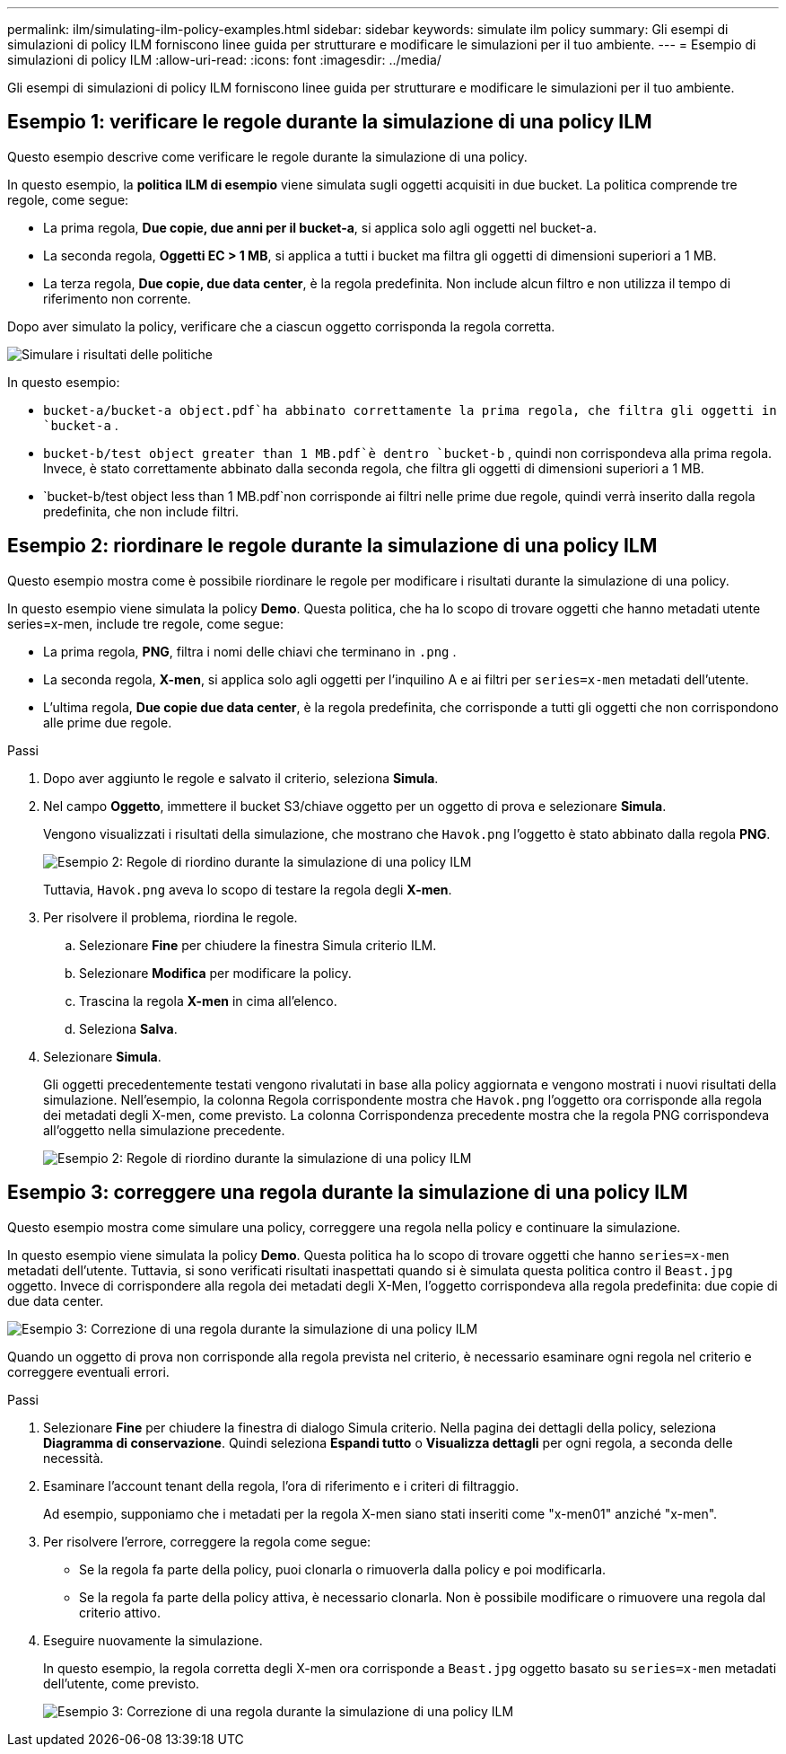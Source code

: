 ---
permalink: ilm/simulating-ilm-policy-examples.html 
sidebar: sidebar 
keywords: simulate ilm policy 
summary: Gli esempi di simulazioni di policy ILM forniscono linee guida per strutturare e modificare le simulazioni per il tuo ambiente. 
---
= Esempio di simulazioni di policy ILM
:allow-uri-read: 
:icons: font
:imagesdir: ../media/


[role="lead"]
Gli esempi di simulazioni di policy ILM forniscono linee guida per strutturare e modificare le simulazioni per il tuo ambiente.



== Esempio 1: verificare le regole durante la simulazione di una policy ILM

Questo esempio descrive come verificare le regole durante la simulazione di una policy.

In questo esempio, la *politica ILM di esempio* viene simulata sugli oggetti acquisiti in due bucket.  La politica comprende tre regole, come segue:

* La prima regola, *Due copie, due anni per il bucket-a*, si applica solo agli oggetti nel bucket-a.
* La seconda regola, *Oggetti EC > 1 MB*, si applica a tutti i bucket ma filtra gli oggetti di dimensioni superiori a 1 MB.
* La terza regola, *Due copie, due data center*, è la regola predefinita.  Non include alcun filtro e non utilizza il tempo di riferimento non corrente.


Dopo aver simulato la policy, verificare che a ciascun oggetto corrisponda la regola corretta.

image::../media/simulate_policy_screen.png[Simulare i risultati delle politiche]

In questo esempio:

* `bucket-a/bucket-a object.pdf`ha abbinato correttamente la prima regola, che filtra gli oggetti in `bucket-a` .
* `bucket-b/test object greater than 1 MB.pdf`è dentro `bucket-b` , quindi non corrispondeva alla prima regola.  Invece, è stato correttamente abbinato dalla seconda regola, che filtra gli oggetti di dimensioni superiori a 1 MB.
* `bucket-b/test object less than 1 MB.pdf`non corrisponde ai filtri nelle prime due regole, quindi verrà inserito dalla regola predefinita, che non include filtri.




== Esempio 2: riordinare le regole durante la simulazione di una policy ILM

Questo esempio mostra come è possibile riordinare le regole per modificare i risultati durante la simulazione di una policy.

In questo esempio viene simulata la policy *Demo*.  Questa politica, che ha lo scopo di trovare oggetti che hanno metadati utente series=x-men, include tre regole, come segue:

* La prima regola, *PNG*, filtra i nomi delle chiavi che terminano in `.png` .
* La seconda regola, *X-men*, si applica solo agli oggetti per l'inquilino A e ai filtri per `series=x-men` metadati dell'utente.
* L'ultima regola, *Due copie due data center*, è la regola predefinita, che corrisponde a tutti gli oggetti che non corrispondono alle prime due regole.


.Passi
. Dopo aver aggiunto le regole e salvato il criterio, seleziona *Simula*.
. Nel campo *Oggetto*, immettere il bucket S3/chiave oggetto per un oggetto di prova e selezionare *Simula*.
+
Vengono visualizzati i risultati della simulazione, che mostrano che `Havok.png` l'oggetto è stato abbinato dalla regola *PNG*.

+
image::../media/simulate_reorder_rules_pngs_result.png[Esempio 2: Regole di riordino durante la simulazione di una policy ILM]

+
Tuttavia, `Havok.png` aveva lo scopo di testare la regola degli *X-men*.

. Per risolvere il problema, riordina le regole.
+
.. Selezionare *Fine* per chiudere la finestra Simula criterio ILM.
.. Selezionare *Modifica* per modificare la policy.
.. Trascina la regola *X-men* in cima all'elenco.
.. Seleziona *Salva*.


. Selezionare *Simula*.
+
Gli oggetti precedentemente testati vengono rivalutati in base alla policy aggiornata e vengono mostrati i nuovi risultati della simulazione.  Nell'esempio, la colonna Regola corrispondente mostra che `Havok.png` l'oggetto ora corrisponde alla regola dei metadati degli X-men, come previsto.  La colonna Corrispondenza precedente mostra che la regola PNG corrispondeva all'oggetto nella simulazione precedente.

+
image::../media/simulate_reorder_rules_correct_result.png[Esempio 2: Regole di riordino durante la simulazione di una policy ILM]





== Esempio 3: correggere una regola durante la simulazione di una policy ILM

Questo esempio mostra come simulare una policy, correggere una regola nella policy e continuare la simulazione.

In questo esempio viene simulata la policy *Demo*.  Questa politica ha lo scopo di trovare oggetti che hanno `series=x-men` metadati dell'utente.  Tuttavia, si sono verificati risultati inaspettati quando si è simulata questa politica contro il `Beast.jpg` oggetto.  Invece di corrispondere alla regola dei metadati degli X-Men, l'oggetto corrispondeva alla regola predefinita: due copie di due data center.

image::../media/simulate_results_for_object_wrong_metadata.png[Esempio 3: Correzione di una regola durante la simulazione di una policy ILM]

Quando un oggetto di prova non corrisponde alla regola prevista nel criterio, è necessario esaminare ogni regola nel criterio e correggere eventuali errori.

.Passi
. Selezionare *Fine* per chiudere la finestra di dialogo Simula criterio.  Nella pagina dei dettagli della policy, seleziona *Diagramma di conservazione*.  Quindi seleziona *Espandi tutto* o *Visualizza dettagli* per ogni regola, a seconda delle necessità.
. Esaminare l'account tenant della regola, l'ora di riferimento e i criteri di filtraggio.
+
Ad esempio, supponiamo che i metadati per la regola X-men siano stati inseriti come "x-men01" anziché "x-men".

. Per risolvere l'errore, correggere la regola come segue:
+
** Se la regola fa parte della policy, puoi clonarla o rimuoverla dalla policy e poi modificarla.
** Se la regola fa parte della policy attiva, è necessario clonarla.  Non è possibile modificare o rimuovere una regola dal criterio attivo.


. Eseguire nuovamente la simulazione.
+
In questo esempio, la regola corretta degli X-men ora corrisponde a `Beast.jpg` oggetto basato su `series=x-men` metadati dell'utente, come previsto.

+
image::../media/simulate_results_for_object_corrected_metadata.png[Esempio 3: Correzione di una regola durante la simulazione di una policy ILM]


